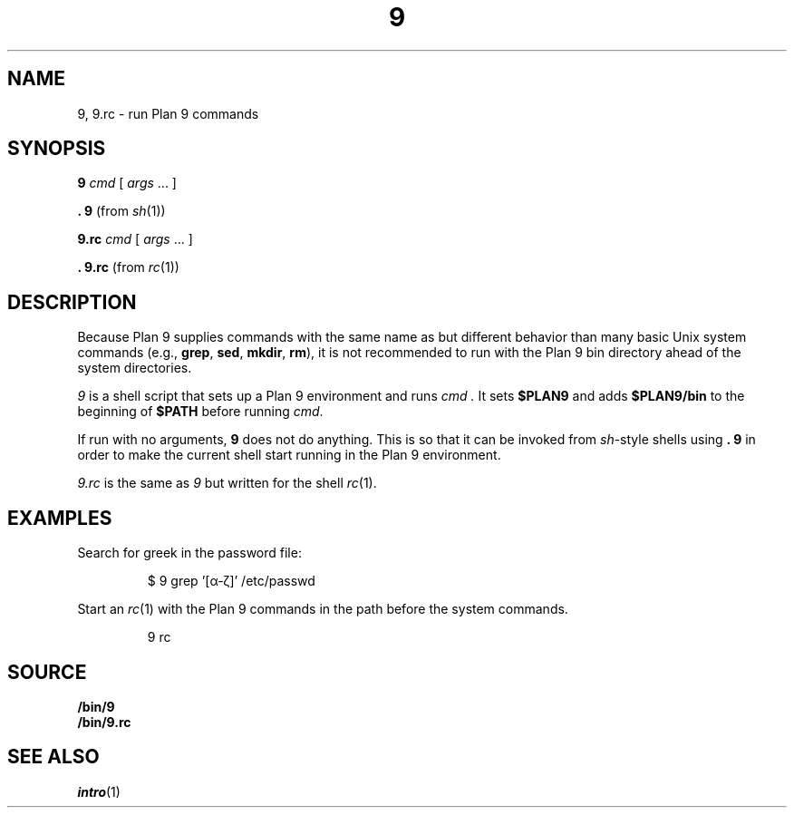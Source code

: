 .TH 9 1
.SH NAME
9, 9.rc \- run Plan 9 commands
.SH SYNOPSIS
.B 9
.I cmd
[
.I args
\&...
]
.PP
.B .
.B 9
(from
.IR sh (1))
.PP
.B 9.rc
.I cmd
[
.I args
\&...
]
.PP
.B .
.B 9.rc
(from
.IR rc (1))
.SH DESCRIPTION
Because Plan 9 supplies commands with the same name as but different
behavior than many basic Unix system commands
(e.g.,
.BR grep ,
.BR sed ,
.BR mkdir ,
.BR rm ),
it is not recommended to run with the Plan 9 bin directory
ahead of the system directories.
.PP
.I 9
is a shell script that sets up a Plan 9 environment and runs
.I cmd .
It sets
.B $PLAN9
and adds
.B $PLAN9/bin
to the beginning of
.B $PATH
before running
.IR cmd .
.PP
If run with no arguments,
.B 9
does not do anything.  This is so that it can be invoked from
.IR sh -style
shells using
.B .
.B 9
in order to make the current shell start running in the Plan 9 environment.
.PP
.I 9.rc
is the same as
.I 9
but written for the shell
.IR rc (1).
.SH EXAMPLES
Search for greek in the password file:
.IP
.EX
$ 9 grep '[α-ζ]' /etc/passwd
.EE
.PP
Start an
.IR rc (1)
with the Plan 9 commands in the path before the system commands.
.IP
.EX
9 rc
.EE
.SH SOURCE
.B \*9/bin/9
.br
.B \*9/bin/9.rc
.SH SEE ALSO
.IR intro (1)
